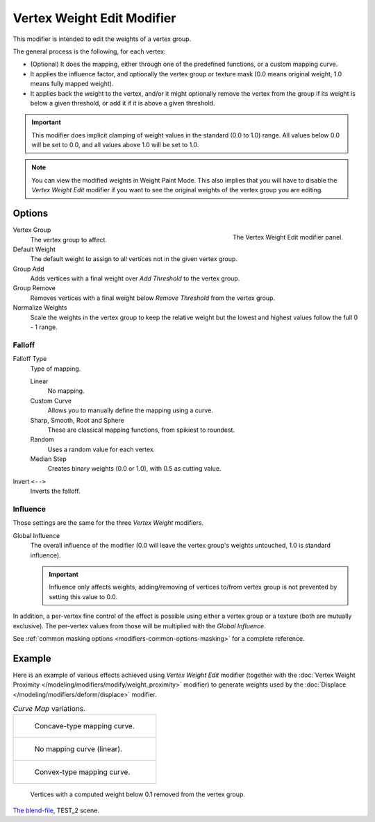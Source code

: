 .. index:: Modeling Modifiers; Vertex Weight Edit Modifier
.. _bpy.types.VertexWeightEditModifier:

***************************
Vertex Weight Edit Modifier
***************************

This modifier is intended to edit the weights of a vertex group.

The general process is the following, for each vertex:

- (Optional) It does the mapping, either through one of the predefined functions, or a custom mapping curve.
- It applies the influence factor, and optionally the vertex group or texture mask
  (0.0 means original weight, 1.0 means fully mapped weight).
- It applies back the weight to the vertex, and/or it might optionally remove the vertex
  from the group if its weight is below a given threshold, or add it if it is above a given threshold.

.. important::

   This modifier does implicit clamping of weight values in the standard (0.0 to 1.0) range.
   All values below 0.0 will be set to 0.0, and all values above 1.0 will be set to 1.0.

.. note::

   You can view the modified weights in Weight Paint Mode.
   This also implies that you will have to disable the *Vertex Weight Edit* modifier
   if you want to see the original weights of the vertex group you are editing.


Options
=======

.. figure:: /images/modeling_modifiers_modify_weight-edit_panel.png
   :align: right
   :width: 300px

   The Vertex Weight Edit modifier panel.

Vertex Group
   The vertex group to affect.

Default Weight
   The default weight to assign to all vertices not in the given vertex group.

Group Add
   Adds vertices with a final weight over *Add Threshold* to the vertex group.

Group Remove
   Removes vertices with a final weight below *Remove Threshold* from the vertex group.

Normalize Weights
   Scale the weights in the vertex group to keep the relative weight
   but the lowest and highest values follow the full 0 - 1 range.


Falloff
-------

Falloff Type
   Type of mapping.

   Linear
      No mapping.
   Custom Curve
      Allows you to manually define the mapping using a curve.
   Sharp, Smooth, Root and Sphere
      These are classical mapping functions, from spikiest to roundest.
   Random
      Uses a random value for each vertex.
   Median Step
      Creates binary weights (0.0 or 1.0), with 0.5 as cutting value.

Invert ``<-->``
   Inverts the falloff.


.. _modeling-modifiers-weight-edit-influence-mask-options:

Influence
---------

Those settings are the same for the three *Vertex Weight* modifiers.

Global Influence
   The overall influence of the modifier
   (0.0 will leave the vertex group's weights untouched, 1.0 is standard influence).

   .. important::

      Influence only affects weights, adding/removing of vertices
      to/from vertex group is not prevented by setting this value to 0.0.

In addition, a per-vertex fine control of the effect is possible using either a vertex group or a texture
(both are mutually exclusive). The per-vertex values from those will be multiplied with the *Global Influence*.

See :ref:`common masking options <modifiers-common-options-masking>` for a complete reference.


Example
=======

Here is an example of various effects achieved using *Vertex Weight Edit* modifier
(together with the :doc:`Vertex Weight Proximity </modeling/modifiers/modify/weight_proximity>` modifier)
to generate weights used by the :doc:`Displace </modeling/modifiers/deform/displace>` modifier.

.. list-table:: *Curve Map* variations.

   * - .. figure:: /images/modeling_modifiers_modify_weight-edit_mapping-concave.jpg
          :width: 400px

          Concave-type mapping curve.

   * - .. figure:: /images/modeling_modifiers_modify_weight-edit_distance-edge.jpg
          :width: 400px

          No mapping curve (linear).

   * - .. figure:: /images/modeling_modifiers_modify_weight-edit_mapping-convex.jpg
          :width: 400px

          Convex-type mapping curve.

.. figure:: /images/modeling_modifiers_modify_weight-edit_exrem-vertices.jpg
   :width: 400px

   Vertices with a computed weight below 0.1 removed from the vertex group.

.. peertube:: 5c73d2a3-d624-4c66-9adf-a9345690b843

`The blend-file <https://wiki.blender.org/wiki/File:ManModifiersWeightVGroupEx.blend>`__, TEST_2 scene.

